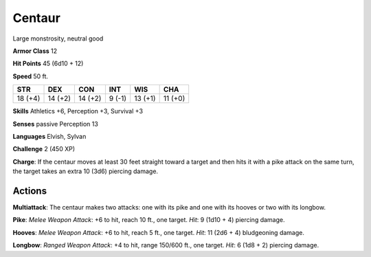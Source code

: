 
.. _srd:centaur:

Centaur
-------

Large monstrosity, neutral good

**Armor Class** 12

**Hit Points** 45 (6d10 + 12)

**Speed** 50 ft.

+-----------+-----------+-----------+----------+-----------+-----------+
| STR       | DEX       | CON       | INT      | WIS       | CHA       |
+===========+===========+===========+==========+===========+===========+
| 18 (+4)   | 14 (+2)   | 14 (+2)   | 9 (-1)   | 13 (+1)   | 11 (+0)   |
+-----------+-----------+-----------+----------+-----------+-----------+

**Skills** Athletics +6, Perception +3, Survival +3

**Senses** passive Perception 13

**Languages** Elvish, Sylvan

**Challenge** 2 (450 XP)

**Charge**: If the centaur moves at least 30 feet straight toward a
target and then hits it with a pike attack on the same turn, the target
takes an extra 10 (3d6) piercing damage.

Actions
~~~~~~~~~~~~~~~~~~~~~~~~~~~~~~~~~

**Multiattack**: The centaur makes two attacks: one with its pike and
one with its hooves or two with its longbow.

**Pike**: *Melee Weapon
Attack*: +6 to hit, reach 10 ft., one target. *Hit*: 9 (1d10 + 4)
piercing damage.

**Hooves**: *Melee Weapon Attack*: +6 to hit, reach 5
ft., one target. *Hit*: 11 (2d6 + 4) bludgeoning damage.

**Longbow**:
*Ranged Weapon Attack*: +4 to hit, range 150/600 ft., one target. *Hit*:
6 (1d8 + 2) piercing damage.
